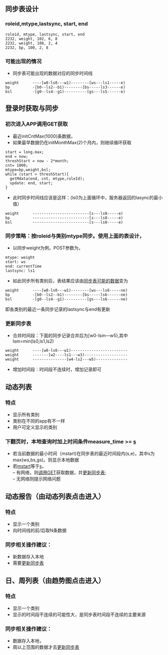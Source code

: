 #+OPTIONS: ^:nil

** 同步表设计
*** roleid,mtype,lastsync, start, end
 #+BEGIN_SRC csv
      roleid, mtype, lastsync, start, end
      2232, weight, 102, 6, 8
      2232, weight, 108, 2, 4
      2232, bp, 100, 2, 8
 #+END_SRC
*** 可能出现的情况
    - 同步表可能出现的数据<<sample-mdata-sync-rows>>对应的同步时间线
 #+BEGIN_SRC
      weight      ----[w0-ls0---w1)--------[ws---ls1-----e)
      bp          -[b0--ls2--b1)--------[bs-----ls3------e)
      bsl         -[g0--ls4--g1)----------[gs---ls5------e)
 #+END_SRC
** 登录时获取与同步
*** 初次进入APP调用GET<<get>>获取
    - 最近initCntMax(1000)条数据，
    - 如果最早数据仍在initMonthMax(2)个月内，则继续循环获取
 #+BEGIN_SRC csv
      start = long.max;
      end = now;
      threshStart = now - 2*month;
      cnt= 1000;
      mtype=bp,weight,bsl;
      while (start > threshStart){
        getMdata(end, cnt, mtype,roleId);
        update: end, start;
      }
 #+END_SRC
    - 此时同步时间线应该是这样：(ls0为上面循环中，服务器返回的lasync的最小值）
 #+BEGIN_SRC csv
      weight      -------------------------[s---ls0-----e)
      bp          -------------------------[s---ls0-----e)
      bsl         -------------------------[s---ls0-----e)
 #+END_SRC
*** 同步策略：按roleid与类别mtype同步。使用上面的表设计，
    - 以同步weight为例，POST参数为，
 #+BEGIN_SRC csv
      mtype: weight
      start: ws
      end: currentTime
      lastsync: ls1
 #+END_SRC
    - 如此同步所有类别后，表结果应该由[[sample-mdata-sync-rows][同步表可能的数据]]变为
 #+BEGIN_SRC csv
      weight      ----[w0-ls0---w1)--------[ws---ls6-----ne)
      bp          -[b0--ls2--b1)--------[bs-----ls6------ne)
      bsl         -[g0--ls4--g1)----------[gs---ls6------ne)
 #+END_SRC
      即各类别的最近一条同步记录的lastsync与end有更新
*** 更新同步表<<update-msync>>
    - 合并时间段：下面的同步记录合并后为[w0-lsm---w5),其中lsm=min(ls0,ls1,ls2)
 #+BEGIN_SRC csv
      weight      ----[w0-ls0---w1)-------------------------
      weight      -------[w2----ls1---w3)-------------------
      weight      ---------------[w4-ls2---w5)--------------
 #+END_SRC
    - 增加时间段：时间段不连续时，增加记录即可
** 动态列表
*** 特点
    - 显示所有类别
    - 类别在不同的app有不一样
    - 用户可定义显示的类别
*** 下翻页时，本地查询时加上时间条件measure_time >= [[s][s]]
    - 若当前数据的最小时间（mstart<<mstart>>)在同步表的最近时间段内(s<<s>>,e)，其中s为max(ws,bs,gs)。则显示本地数据
    - 若[[mstart][mstart]]等于[[s][s]]，\\
      -- 有网络，则[[get][调用GET]]获取数据，并[[update-msync][更新同步表]];\\
      -- 无网络则提示网络问题
** 动态报告（由动态列表点击进入）
*** 特点
    - 显示一个类别
    - 向时间线的前/后取N条数据
*** 同步相关操作建议：
    - 新数据存入本地
    - 需要[[update-msync][更新同步表]]
** 日、周列表（由趋势图点击进入）
*** 特点
    - 显示一个类别
    - 显示的时间段不连续的可能性大，是同步表时间段不连续的主要来源
*** 同步相关操作建议：
    - 数据存入本地，
    - 周以上范围的数据才去[[update-msync][更新同步表]]

